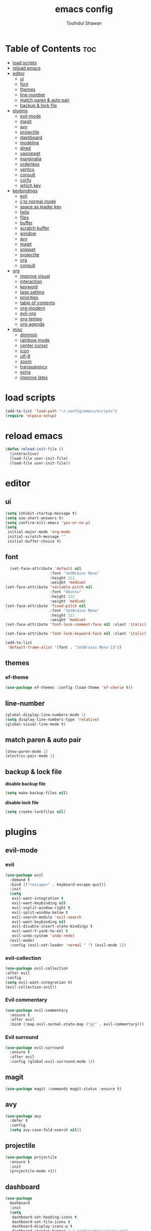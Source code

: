 #+TITLE: emacs config 
#+AUTHOR: Touhidul Shawan
#+DESCRIPTIONS: My GNU Emacs config file
#+STARTUP: showeverything
#+OPTIONS: toc:2

* Table of Contents :toc:
- [[#load-scripts][load scripts]]
- [[#reload-emacs][reload emacs]]
- [[#editor][editor]]
  - [[#ui][ui]]
  - [[#font][font]]
  - [[#themes][themes]]
  - [[#line-number][line-number]]
  - [[#match-paren--auto-pair][match paren & auto pair]]
  - [[#backup--lock-file][backup & lock file]]
- [[#plugins][plugins]]
  - [[#evil-mode][evil-mode]]
  - [[#magit][magit]]
  - [[#avy][avy]]
  - [[#projectile][projectile]]
  - [[#dashboard][dashboard]]
  - [[#modeline][modeline]]
  - [[#dired][dired]]
  - [[#yasnippet][yasnippet]]
  - [[#marginalia][marginalia]]
  - [[#orderless][orderless]]
  - [[#vertico][vertico]]
  - [[#consult][consult]]
  - [[#corfu][corfu]]
  - [[#which-key][which key]]
- [[#keybindings][keybindings]]
  - [[#evil][evil]]
  - [[#jj-to-normal-mode][jj to normal mode]]
  - [[#space-as-leader-key][space as leader key]]
  - [[#help][help]]
  - [[#files][files]]
  - [[#buffer][buffer]]
  - [[#scratch-buffer][scratch buffer]]
  - [[#window][window]]
  - [[#avy-1][avy]]
  - [[#magit-1][magit]]
  - [[#snippet][snippet]]
  - [[#projectile-1][projectile]]
  - [[#org][org]]
  - [[#consult-1][consult]]
- [[#org-1][org]]
  - [[#improve-visual][improve visual]]
  - [[#interaction][interaction]]
  - [[#keyword][keyword]]
  - [[#tags-setting][tags setting]]
  - [[#priorities][priorities]]
  - [[#table-of-contents][table of contents]]
  - [[#org-modern][org-modern]]
  - [[#evil-org][evil-org]]
  - [[#org-tempo][org-tempo]]
  - [[#org-agenda][org-agenda]]
- [[#misc][misc]]
  - [[#diminish][diminish]]
  - [[#rainbow-mode][rainbow mode]]
  - [[#center-cursor][center cursor]]
  - [[#icon][icon]]
  - [[#utf-8][utf-8]]
  - [[#zoom][zoom]]
  - [[#transparency][transparency]]
  - [[#extra][extra]]
  - [[#improve-latex][improve latex]]

* load scripts
#+begin_src emacs-lisp
  (add-to-list 'load-path "~/.config/emacs/scripts")
  (require 'elpaca-setup)
#+end_src
* reload emacs
#+begin_src emacs-lisp
(defun reload-init-file ()
  (interactive)
  (load-file user-init-file)
  (load-file user-init-file))
#+end_src
* editor
** ui 
#+begin_src emacs-lisp
(setq inhibit-startup-message t)
(setq use-short-answers t)
(setq confirm-kill-emacs 'yes-or-no-p)
(setq
 initial-major-mode 'org-mode
 initial-scratch-message ""
 initial-buffer-choice t) 
#+end_src
** font
#+begin_src emacs-lisp
  (set-face-attribute 'default nil
                    :font "JetBrains Mono"
                    :height 111
                    :weight 'medium)
(set-face-attribute 'variable-pitch nil
                    :font "Ubuntu"
                    :height 122
                    :weight 'medium)
(set-face-attribute 'fixed-pitch nil
                    :font "JetBrains Mono"
                    :height 111
                    :weight 'medium)
(set-face-attribute 'font-lock-comment-face nil :slant 'italic)

(set-face-attribute 'font-lock-keyword-face nil :slant 'italic)

(add-to-list
 'default-frame-alist '(font . "JetBrains Mono-13"))
#+end_src
** themes
*** ef-theme
#+begin_src emacs-lisp
(use-package ef-themes :config (load-theme 'ef-cherie t))
#+end_src
** line-number
#+begin_src emacs-lisp
(global-display-line-numbers-mode 1)
(setq display-line-numbers-type 'relative)
(global-visual-line-mode t)
#+end_src
** match paren & auto pair
#+begin_src emacs-lisp
(show-paren-mode 1)
(electric-pair-mode 1)
#+end_src
** backup & lock file
*disable backup file*
#+begin_src emacs-lisp
(setq make-backup-files nil) 
#+end_src
*disable lock file*
#+begin_src emacs-lisp
(setq create-lockfiles nil)  
#+end_src
* plugins
** evil-mode
*** evil
#+begin_src emacs-lisp
(use-package evil
  :demand t
  :bind (("<escape>" . keyboard-escape-quit))
  :init
  (setq
   evil-want-integration t
   evil-want-keybinding nil
   evil-vsplit-window-right t
   evil-split-window-below t
   evil-search-module 'evil-search
   evil-want-keybinding nil
   evil-disable-insert-state-bindings t
   evil-want-Y-yank-to-eol t
   evil-undo-system 'undo-redo)
  (evil-mode)
  :config (evil-set-leader 'normal " ") (evil-mode 1))
#+end_src
*** evil-collection 
#+begin_src emacs-lisp
  (use-package evil-collection
  :after evil
  :config
  (setq evil-want-integration t)
  (evil-collection-init))
#+end_src
*** Evil commentary
#+begin_src emacs-lisp
  (use-package evil-commentary
    :ensure t
    :after evil
    :bind (:map evil-normal-state-map ("gc" . evil-commentary)))
#+end_src
*** Evil surround
#+begin_src emacs-lisp
  (use-package evil-surround
    :ensure t
    :after evil
    :config (global-evil-surround-mode 1))
#+end_src
** magit
#+begin_src emacs-lisp
(use-package magit :commands magit-status :ensure t)
#+end_src
** avy
#+begin_src emacs-lisp
(use-package avy
  :defer t
  :config
  (setq avy-case-fold-search nil))
#+end_src
** projectile
#+begin_src emacs-lisp
(use-package projectile
  :ensure t
  :init
  (projectile-mode +1))
#+end_src
** dashboard
#+begin_src emacs-lisp
(use-package
  dashboard
  :init
  (setq
   dashboard-set-heading-icons t
   dashboard-set-file-icons t
   dashboard-display-icons-p t
   dashboard-startup-banner "~/.config/emacs/cover.png"
   dashboard-center-content nil
   dashboard-items '((recents . 8)))
  :config (dashboard-setup-startup-hook))
(setq initial-buffer-choice
      (lambda () (get-buffer-create "*dashboard*")))
(setq doom-fallback-buffer-name "*dashboard*")
#+end_src
** modeline
#+begin_src emacs-lisp
(use-package doom-modeline :ensure t :init (doom-modeline-mode 1))
#+end_src
** dired
#+begin_src emacs-lisp
(use-package dired-open
  :config
  (setq dired-open-extensions '(("gif" . "sxiv")
                                ("jpg" . "sxiv")
                                ("png" . "sxiv")
                                ("mkv" . "mpv")
                                ("mp4" . "mpv"))))

(use-package peep-dired
  :after dired
  :hook (evil-normalize-keymaps . peep-dired-hook)
  :config
  (evil-define-key 'normal dired-mode-map (kbd "h") 'dired-up-directory)
  (evil-define-key 'normal dired-mode-map (kbd "l") 'dired-open-file) ; use dired-find-file instead if not using dired-open package
  (evil-define-key 'normal peep-dired-mode-map (kbd "j") 'peep-dired-next-file)
  (evil-define-key 'normal peep-dired-mode-map (kbd "k") 'peep-dired-prev-file)
  )
#+end_src
** yasnippet
#+begin_src emacs-lisp
  (use-package yasnippet
    :diminish yas-minor-mode
    :ensure t
    :init
    (setq yas-nippet-dir "~/.config/emacs/snippets")
    (yas-global-mode 1))
  (require 'warnings)
  (add-to-list 'warning-suppress-types '(yasnippet backquote-change))

  (use-package yasnippet-snippets :ensure t :after yasnippet)
#+end_src
** marginalia
#+begin_src emacs-lisp
  (use-package marginalia
    :bind (:map minibuffer-local-map
           ("M-A" . marginalia-cycle))
    :init
    (marginalia-mode))
#+end_src
** orderless
#+begin_src emacs-lisp
  (use-package orderless
    :ensure t
    :custom
    (completion-styles '(orderless basic))
    (completion-category-overrides '((file (styles basic partial-completion)))))
#+end_src
** vertico
#+begin_src emacs-lisp
(use-package vertico
  :init
  ;; Enable vertico using the vertico-flat-mode
  (require 'vertico-directory)
  (add-hook 'rfn-eshadow-update-overlay-hook #'vertico-directory-tidy)
  (vertico-mode t)
  :config
  ;; Do not allow the cursor in the minibuffer prompt
  (setq minibuffer-prompt-properties
        '(read-only t cursor-intangible t face minibuffer-prompt))
  (add-hook 'minibuffer-setup-hook #'cursor-intangible-mode)
  ;; Enable recursive minibuffers
  (setq enable-recursive-minibuffers t))
(setq native-comp-deferred-compilation t)
#+end_src
** consult
#+begin_src emacs-lisp
(use-package consult)
#+end_src
** corfu
#+begin_src emacs-lisp 
  (use-package corfu
    :custom
    (corfu-auto t)
    :init
    (global-corfu-mode))
#+end_src
** which key
#+begin_src emacs-lisp
  (use-package which-key
  :init (which-key-mode 1)
  :config
  (setq
   which-key-side-window-location 'bottom
   which-key-sort-order #'which-key-key-order-alpha
   which-key-sort-uppercase-first nil
   which-key-add-column-padding 1
   which-key-max-display-columns nil
   which-key-min-display-lines 6
   which-key-side-window-slot -10
   which-key-side-window-max-height 0.25
   which-key-idle-delay 0.8
   which-key-max-description-length 25
   which-key-allow-imprecise-window-fit t
   which-key-prefix-prefix "◉ "
   which-key-separator " → "))
#+end_src
* keybindings
** evil
#+begin_src emacs-lisp
  (use-package
  general
  :config (general-evil-setup)
#+end_src
** jj to normal mode 
#+begin_src emacs-lisp
(general-imap
  "j" (general-key-dispatch 'self-insert-command
        :timeout 0.2 "j" 'evil-normal-state))
#+end_src
** space as leader key 
#+begin_src emacs-lisp
  (general-create-definer
  leader-key
  :states '(normal insert visual emacs)
  :keymaps 'override
  :prefix "SPC"
  :global-prefix "M-SPC")
#+end_src
** help
#+begin_src emacs-lisp
(leader-key
  "h" '(:ignore t :wk "Help")
  "h f" '(describe-function :wk "Describe function")
  "h v" '(describe-variable :wk "Describe variable")
  "h r r" '((lambda ()
              (interactive) (load-file "~/.config/emacs/init.el"))
            :wk "Reload emacs config"))
#+end_src
** files
#+begin_src emacs-lisp
(leader-key 
  "f" '(:ignore t :wk "Files")
  "." '(find-file :wk "Find file")
  "f f" '(find-file :wk "Find file")
  "f c" '((lambda ()
            (interactive)
            (find-file "~/.config/emacs/config.org"))
          :wk "Edit emacs config")
  "f s" '(save-buffer :wk "Save buffer")
  "f r" '(consult-recent-file :wk "Find recent files")
  "f q" '(kill-buffer :wk "Kill buffer"))
#+end_src
** buffer
#+begin_src emacs-lisp
(leader-key
  "b" '(:ignore t :wk "buffer")
  "b i" '(ibuffer :wk "Switch ibuffer")
  "b b" '(switch-to-buffer :wk "Switch buffer")
  "b k" '(kill-this-buffer :wk "Kill this buffer")
  "b n" '(next-buffer :wk "Next buffer")
  "b p" '(previous-buffer :wk "Previous buffer")
  "b r" '(revert-buffer :wk "Reload buffer"))
#+end_src
** scratch buffer
#+begin_src emacs-lisp
(leader-key "n" '(scratch-buffer :wk "Scratch Buffer"))
#+end_src
** window
#+begin_src emacs-lisp
(leader-key
  "w" '(:ignore t :wk "Windows")
  "w c" '(evil-window-delete :wk "Close window")
  "w n" '(evil-window-new :wk "New window")
  "w s" '(evil-window-split :wk "Horizontal split window")
  "w v" '(evil-window-vsplit :wk "Vertical split window")
  "w h" '(evil-window-left :wk "Window left")
  "w j" '(evil-window-down :wk "Window down")
  "w k" '(evil-window-up :wk "Window up")
  "w l" '(evil-window-right :wk "Window right")
  "w w" '(evil-window-next :wk "Goto next window")
  "w H" '(buf-move-left :wk "Buffer move left")
  "w J" '(buf-move-down :wk "Buffer move down")
  "w K" '(buf-move-up :wk "Buffer move up")
  "w L" '(buf-move-right :wk "Buffer move right"))
#+end_src
** avy
#+begin_src emacs-lisp
(leader-key
  "j" '(avy-goto-word-0 :wk "Go to word")
  "l" '(avy-goto-line :wk "Go to line"))
#+end_src
** magit
#+begin_src emacs-lisp
(leader-key
  "g" '(:ignore t :wk "magit")
  "g g" '(magit-status :wk "Magit Status"))
#+end_src
** snippet
#+begin_src emacs-lisp
(leader-key
  "i" '(:ignore t :wk "snippets")
  "s" '(yas-insert-snippet :wk "Yas insert snippet"))
#+end_src
** projectile
#+begin_src emacs-lisp
(leader-key
  "p" '(:ignore t :wk "Projectile")
  "p a" '(projectile-add-known-project :wk "Add project")
  "p p" '(projectile-switch-project :wk "Switch to project")
  "p f" '(projectile-find-file :wk "Project find file")
  "p d" '(projectile-remove-known-project :wk "Remove project"))
#+end_src
** org
#+begin_src emacs-lisp
(leader-key
  "m" '(:ignore t :wk "Org")
  "m a" '(org-agenda :wk "Org agenda")
  "m e" '(org-export-dispatch :wk "Org export dispatch")
  "m i" '(org-toggle-item :wk "Org toggle item")
  "m t" '(org-todo :wk "Org todo")
  "m B" '(org-babel-tangle :wk "Org babel tangle")
  "m T" '(org-todo-list :wk "Org todo list"))
(leader-key
  "m b" '(:ignore t :wk "Tables")
  "m b -" '(org-table-insert-hline :wk "Insert hline in table"))

(leader-key
  "m d" '(:ignore t :wk "Date/deadline")
  "m d t" '(org-time-stamp :wk "Org time stamp"))

(leader-key
  "m i" '(org-toggle-inline-images :wk "Toggle inline image"))
#+end_src
** consult
#+begin_src emacs-lisp
(leader-key
  "x" '(:ignore t :wk "Consult")
  "x b" '(consult-buffer :wk "consult buffer")
  "x y" '(consult-yank-pop :wk "consult yank pop")
  "x l" '(consult-goto-line :wk "consult goto-line")
  "x f" '(consult-flymake :wk "consult flymake")
  "x i" '(consult-imenu :wk "consult imenu")
  "x g" '(consult-ripgrep :wk "consult ripgre")
  "x x" '(consult-fd :wk "consult find")
  ))
#+end_src
* org
** improve visual
#+begin_src emacs-lisp
(setq org-ellipsis " ▾")
(setq org-src-fontify-natively t)
(setq org-highlight-latex-and-related '(native))
(setq org-startup-folded 'showeverything)
(setq org-startup-with-inline-images t)
(setq org-image-actual-width 300)
(setq org-fontify-whole-heading-line t)
(setq org-pretty-entities t)
(setq org-hide-emphasis-markers t)
(setq org-adapt-indentation t)
(setq org-startup-indented t)
(setq org-special-ctrl-a/e '(t . nil))
(setq org-special-ctrl-k t)
(setq org-fontify-quote-and-verse-blocks t)
(setq org-src-tab-acts-natively t)
(setq org-edit-src-content-indentation 2)
(setq org-hide-block-startup nil)
(setq org-src-preserve-indentation nil)
(setq org-startup-folded 'fold)
(setq org-cycle-separator-lines 2)
(setq org-goto-auto-isearch nil)
(setq org-log-done 'time)
(setq org-log-into-drawer t)
#+end_src
** interaction
#+begin_src emacs-lisp
(setq org-cycle-separator-lines 1)
(setq org-catch-invisible-edits 'show-and-error)
(setq org-src-tab-acts-natively t)
#+end_src
** todo keyword 
#+begin_src emacs-lisp
  (setq org-todo-keywords
        '((sequence "TODO(t)" "CRITICAL(c)" "|" "DONE(d)")
          (sequence
           "DROP(o)"
           "HIGH(h)"
           "MEDIUM(m)"
           "LOW(l)"
           "WORK-IN-PROGRESS(w)"
           "POSTPONE(p)")))

  (setq org-todo-keyword-faces
        '(("TODO"
           :inherit (region org-todo)
           :foreground "DarkOrange1"
           :weight bold)
          ("CRITICAL"
           :inherit (region org-todo)
           :foreground "white smoke"
           :background "dark red"
           :weight bold)
          ("HIGH"
           :inherit (region org-todo)
           :foreground "white smoke"
           :background "red"
           :weight bold)
          ("MEDIUM"
           :inherit (region org-todo)
           :foreground "white smoke"
           :background "firebrick"
           :weight bold)
          ("LOW"
           :inherit (region org-todo)
           :foreground "white smoke"
           :background "indian red"
           :weight bold)
          ("FALSE POSITIVE"
           :inherit (region org-todo)
           :foreground "gray9"
           :background "coral"
           :weight bold)
          ("DUP"
           :inherit (org-todo region)
           :foreground "tan2"
           :weight bold)
          ("POC"
           :inherit (org-todo region)
           :foreground "MediumPurple2"
           :weight bold)
          ("WIP"
           :inherit (org-todo region)
           :foreground "magenta3"
           :weight bold)
          ("REPORTED"
           :inherit (region org-todo)
           :foreground "DarkGoldenrod2"
           :weight bold)
          ("VALIDATE"
           :inherit (region org-todo)
           :foreground "SpringGreen2"
           :weight bold)
          ("DONE" . "SeaGreen4")))
#+end_src
** tags setting
#+begin_src emacs-lisp
(setq org-tags-column -1)
#+end_src
** priorities 
#+begin_src emacs-lisp
(setq org-lowest-priority ?F)
(setq org-default-priority ?E)

(setq org-priority-faces
      '((65 . "red2")
        (66 . "Gold1")
        (67 . "Goldenrod2")
        (68 . "PaleTurquoise3")
        (69 . "DarkSlateGray4")
        (70 . "PaleTurquoise4")))
#+end_src
** table of contents
#+begin_src emacs-lisp
(use-package toc-org
  :commands toc-org-enable
  :init (add-hook 'org-mode-hook 'toc-org-enable))
#+end_src
** org-modern
#+begin_src emacs-lisp
  (use-package org-modern
    :hook (org-mode . org-modern-mode)
    :config
    (setq
     ;; org-modern-star '("●" "○" "✸" "✿")
     org-modern-star '("⌾" "✸" "◈" "✿")
     org-modern-list '((42 . "◦") (43 . "•") (45 . "–"))
     org-modern-tag nil
     org-modern-priority nil
     org-modern-todo nil
     org-modern-table nil
     org-modern-variable-pitch nil
     org-modern-block-fringe nil))
#+end_src
** evil-org 
#+begin_src emacs-lisp
(use-package evil-org
  :ensure t
  :after org
  :config
  (require 'evil-org-agenda)
  (evil-org-agenda-set-keys)
  (add-hook 'org-mode-hook (lambda () (evil-org-mode 1))))
#+end_src
** org-tempo 
#+begin_src emacs-lisp
(require 'org-tempo) 
#+end_src
** org-agenda
#+begin_src emacs-lisp 
  (setq org-agenda-files '("~/notes/org/agenda.org"))
#+end_src
* misc
** diminish
#+begin_src emacs-lisp
(use-package diminish)
#+end_src
** rainbow mode
#+begin_src emacs-lisp
(use-package rainbow-mode
 :diminish
 :hook org-mode prog-mode) 
#+end_src
** center cursor
#+begin_src emacs-lisp
(use-package centered-cursor-mode :diminish centered-cursor-mode)
#+end_src
** icon
#+begin_src emacs-lisp
(use-package nerd-icons-completion
  :after marginalia
  :config (nerd-icons-completion-mode)
  (add-hook 'marginalia-mode-hook #'nerd-icons-completion-marginalia-setup))
#+end_src
** utf-8
#+begin_src emacs-lisp
(when (fboundp 'set-charset-priority)
  (set-charset-priority 'unicode))
(prefer-coding-system 'utf-8)
(setq locale-coding-system 'utf-8)
#+end_src
** zoom
#+begin_src emacs-lisp
(global-set-key (kbd "C-=") 'text-scale-increase)
(global-set-key (kbd "C--") 'text-scale-decrease)
(global-set-key (kbd "<C-wheel-up>") 'text-scale-increase)
(global-set-key (kbd "<C-wheel-down>") 'text-scale-decrease)
#+end_src
** transparency
#+begin_src emacs-lisp
;; (add-to-list 'default-frame-alist '(alpha-background . 90))
#+end_src
** extra
#+begin_src emacs-lisp
(fset 'yes-or-no-p 'y-or-n-p)
;; use primary as clipboard
(setq-default x-select-enable-primary t)
;; avoid leaving a gap between the frame and the screen
(setq-default frame-resize-pixelwise t)

;; Vim like scrolling
(setq
 scroll-step 1
 scroll-conservatively 10000
 next-screen-context-lines 5
 ;; move by logical lines rather than visual lines (better for macros)
 line-move-visual nil)
#+end_src
** improve latex
#+begin_src emacs-lisp
(with-eval-after-load 'ox-latex
  (add-to-list
   'org-latex-classes
   '("org-plain-latex"
     "\\documentclass{article}
           [NO-DEFAULT-PACKAGES]
           [PACKAGES]
           [EXTRA]"
     ("\\section{%s}" . "\\section*{%s}")
     ("\\subsection{%s}" . "\\subsection*{%s}")
     ("\\subsubsection{%s}" . "\\subsubsection*{%s}")
     ("\\paragraph{%s}" . "\\paragraph*{%s}")
     ("\\subparagraph{%s}" . "\\subparagraph*{%s}"))))
(setq org-latex-listings 't)
#+end_src
